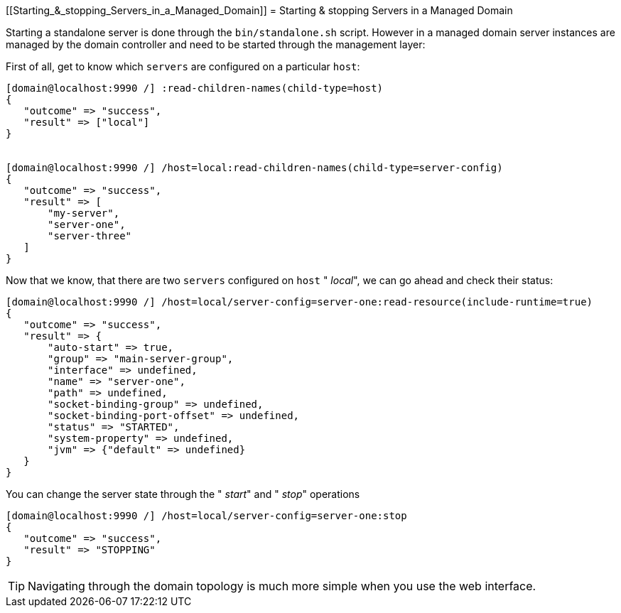 [[Starting_&_stopping_Servers_in_a_Managed_Domain]]
= Starting & stopping Servers in a Managed Domain

Starting a standalone server is done through the `bin/standalone.sh`
script. However in a managed domain server instances are managed by the
domain controller and need to be started through the management layer:

First of all, get to know which `servers` are configured on a particular
`host`:

[source, ruby]
----
[domain@localhost:9990 /] :read-children-names(child-type=host)
{
   "outcome" => "success",
   "result" => ["local"]
}
 
 
[domain@localhost:9990 /] /host=local:read-children-names(child-type=server-config)
{
   "outcome" => "success",
   "result" => [
       "my-server",
       "server-one",
       "server-three"
   ]
}
----

Now that we know, that there are two `servers` configured on `host` "
_local_", we can go ahead and check their status:

[source, ruby]
----
[domain@localhost:9990 /] /host=local/server-config=server-one:read-resource(include-runtime=true)
{
   "outcome" => "success",
   "result" => {
       "auto-start" => true,
       "group" => "main-server-group",
       "interface" => undefined,
       "name" => "server-one",
       "path" => undefined,
       "socket-binding-group" => undefined,
       "socket-binding-port-offset" => undefined,
       "status" => "STARTED",
       "system-property" => undefined,
       "jvm" => {"default" => undefined}
   }
}
----

You can change the server state through the " _start_" and " _stop_"
operations

[source, ruby]
----
[domain@localhost:9990 /] /host=local/server-config=server-one:stop
{
   "outcome" => "success",
   "result" => "STOPPING"
}
----

[TIP]

Navigating through the domain topology is much more simple when you use
the web interface.
